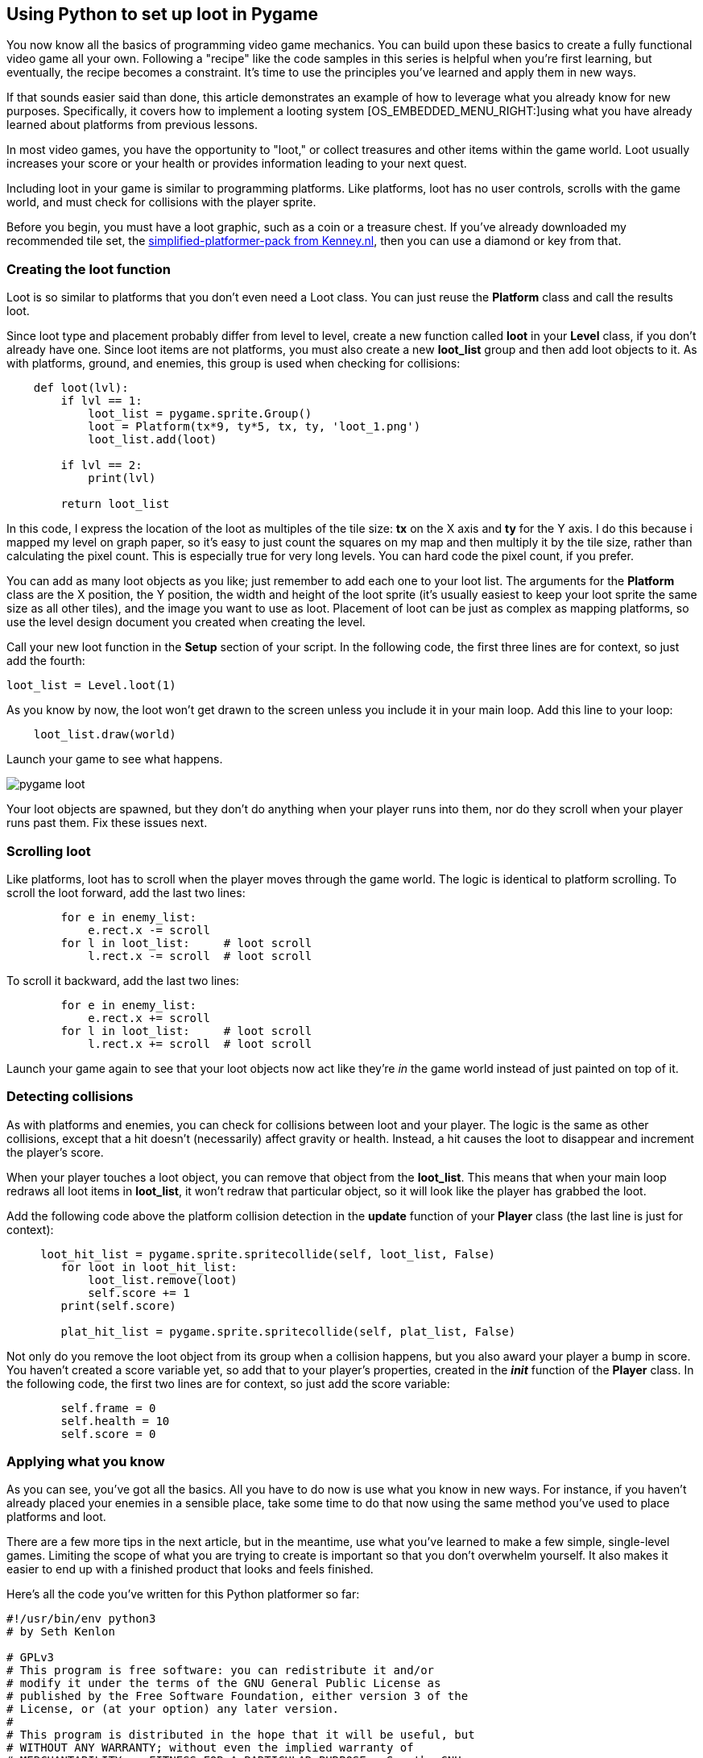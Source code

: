 [[loot]]
Using Python to set up loot in Pygame
-------------------------------------

You now know all the basics of programming video game mechanics.
You can build upon these basics to create a fully functional video game all your own.
Following a "recipe" like the code samples in this series is helpful when you're first learning, but eventually, the recipe becomes a constraint.
It's time to use the principles you've learned and apply them in new ways.

If that sounds easier said than done, this article demonstrates an
example of how to leverage what you already know for new purposes.
Specifically, it covers how to implement a looting system
[OS_EMBEDDED_MENU_RIGHT:]using what you have already learned about
platforms from previous lessons.

In most video games, you have the opportunity to "loot," or collect
treasures and other items within the game world. Loot usually increases
your score or your health or provides information leading to your next
quest.

Including loot in your game is similar to programming platforms. Like
platforms, loot has no user controls, scrolls with the game world, and
must check for collisions with the player sprite.

Before you begin, you must have a loot graphic, such as a coin or a
treasure chest. If you've already downloaded my recommended tile set,
the
https://kenney.nl/assets/simplified-platformer-pack[simplified-platformer-pack
from Kenney.nl], then you can use a diamond or key from that.

[[creating-the-loot-function]]
Creating the loot function
~~~~~~~~~~~~~~~~~~~~~~~~~~

Loot is so similar to platforms that you don't even need a Loot class.
You can just reuse the *Platform* class and call the results loot.

Since loot type and placement probably differ from level to level,
create a new function called *loot* in your *Level* class, if you don't
already have one. Since loot items are not platforms, you must also
create a new *loot_list* group and then add loot objects to it. As with
platforms, ground, and enemies, this group is used when checking for
collisions:

....
    def loot(lvl):
        if lvl == 1:
            loot_list = pygame.sprite.Group()
            loot = Platform(tx*9, ty*5, tx, ty, 'loot_1.png')
            loot_list.add(loot)

        if lvl == 2:
            print(lvl)

        return loot_list
....

In this code, I express the location of the loot as multiples of the
tile size: *tx* on the X axis and *ty* for the Y axis. I do this because
i mapped my level on graph paper, so it's easy to just count the squares
on my map and then multiply it by the tile size, rather than calculating
the pixel count. This is especially true for very long levels. You can
hard code the pixel count, if you prefer.

You can add as many loot objects as you like; just remember to add each
one to your loot list. The arguments for the *Platform* class are the X
position, the Y position, the width and height of the loot sprite (it's
usually easiest to keep your loot sprite the same size as all other
tiles), and the image you want to use as loot. Placement of loot can be
just as complex as mapping platforms, so use the level design document
you created when creating the level.

Call your new loot function in the *Setup* section of your script. In
the following code, the first three lines are for context, so just add
the fourth:

....
loot_list = Level.loot(1)
....

As you know by now, the loot won't get drawn to the screen unless you
include it in your main loop. Add this line to your loop:

....
    loot_list.draw(world)
....

Launch your game to see what happens.

image:img/pygame-loot.jpg[]

Your loot objects are spawned, but they don't do anything when your
player runs into them, nor do they scroll when your player runs past
them. Fix these issues next.

[[scrolling-loot]]
Scrolling loot
~~~~~~~~~~~~~~

Like platforms, loot has to scroll when the player moves through the
game world. The logic is identical to platform scrolling. To scroll the
loot forward, add the last two lines:

....
        for e in enemy_list:
            e.rect.x -= scroll
        for l in loot_list:     # loot scroll
            l.rect.x -= scroll  # loot scroll
....

To scroll it backward, add the last two lines:

....
        for e in enemy_list:
            e.rect.x += scroll
        for l in loot_list:     # loot scroll
            l.rect.x += scroll  # loot scroll
....

Launch your game again to see that your loot objects now act like
they're _in_ the game world instead of just painted on top of it.

[[detecting-collisions]]
Detecting collisions
~~~~~~~~~~~~~~~~~~~~

As with platforms and enemies, you can check for collisions between loot
and your player. The logic is the same as other collisions, except that
a hit doesn't (necessarily) affect gravity or health. Instead, a hit
causes the loot to disappear and increment the player's score.

When your player touches a loot object, you can remove that object from
the **loot_list**. This means that when your main loop redraws all loot
items in **loot_list**, it won't redraw that particular object, so it
will look like the player has grabbed the loot.

Add the following code above the platform collision detection in the
*update* function of your *Player* class (the last line is just for
context):

....
     loot_hit_list = pygame.sprite.spritecollide(self, loot_list, False)
        for loot in loot_hit_list:
            loot_list.remove(loot)
            self.score += 1
        print(self.score)
 
        plat_hit_list = pygame.sprite.spritecollide(self, plat_list, False)
....

Not only do you remove the loot object from its group when a collision
happens, but you also award your player a bump in score. You haven't
created a score variable yet, so add that to your player's properties,
created in the *__init__* function of the *Player* class. In the
following code, the first two lines are for context, so just add the
score variable:

....
        self.frame = 0
        self.health = 10
        self.score = 0
....

[[applying-what-you-know-loot]]
Applying what you know
~~~~~~~~~~~~~~~~~~~~~~

As you can see, you've got all the basics. All you have to do now is use
what you know in new ways. For instance, if you haven't already placed
your enemies in a sensible place, take some time to do that now using
the same method you've used to place platforms and loot.

There are a few more tips in the next article, but in the meantime, use
what you've learned to make a few simple, single-level games. Limiting
the scope of what you are trying to create is important so that you
don't overwhelm yourself. It also makes it easier to end up with a
finished product that looks and feels finished.

Here's all the code you've written for this Python platformer so far:

....
#!/usr/bin/env python3
# by Seth Kenlon

# GPLv3
# This program is free software: you can redistribute it and/or
# modify it under the terms of the GNU General Public License as
# published by the Free Software Foundation, either version 3 of the
# License, or (at your option) any later version.
#
# This program is distributed in the hope that it will be useful, but
# WITHOUT ANY WARRANTY; without even the implied warranty of
# MERCHANTABILITY or FITNESS FOR A PARTICULAR PURPOSE.  See the GNU
# General Public License for more details.
#
# You should have received a copy of the GNU General Public License
# along with this program.  If not, see <http://www.gnu.org/licenses/>.

import pygame
import sys
import os

'''
Variables
'''

worldx = 960
worldy = 720
fps = 40
ani = 4
world = pygame.display.set_mode([worldx, worldy])
forwardx  = 600
backwardx = 120

BLUE = (25, 25, 200)
BLACK = (23, 23, 23)
WHITE = (254, 254, 254)
ALPHA = (0, 255, 0)

'''
Objects
'''

# x location, y location, img width, img height, img file
class Platform(pygame.sprite.Sprite):
    def __init__(self, xloc, yloc, imgw, imgh, img):
        pygame.sprite.Sprite.__init__(self)
        self.image = pygame.image.load(os.path.join('images', img)).convert()
        self.image.convert_alpha()
        self.image.set_colorkey(ALPHA)
        self.rect = self.image.get_rect()
        self.rect.y = yloc
        self.rect.x = xloc


class Player(pygame.sprite.Sprite):
    """
    Spawn a player
    """

    def __init__(self):
        pygame.sprite.Sprite.__init__(self)
        self.movex = 0
        self.movey = 0
        self.frame = 0
        self.health = 10
        self.score = 0
        self.is_jumping = True
        self.is_falling = True
        self.images = []
        for i in range(1, 5):
            img = pygame.image.load(os.path.join('images', 'hero' + str(i) + '.png')).convert()
            img.convert_alpha()
            img.set_colorkey(ALPHA)
            self.images.append(img)
            self.image = self.images[0]
            self.rect = self.image.get_rect()

    def gravity(self):
        if self.is_jumping:
            self.movey += 3.2

    def control(self, x, y):
        """
        control player movement
        """
        self.movex += x

    def jump(self):
        if self.is_jumping is False:
            self.is_falling = False
            self.is_jumping = True

    def update(self):
        """
        Update sprite position
        """

        # moving left
        if self.movex < 0:
            self.is_jumping = True
            self.frame += 1
            if self.frame > 3 * ani:
                self.frame = 0
            self.image = pygame.transform.flip(self.images[self.frame // ani], True, False)

        # moving right
        if self.movex > 0:
            self.is_jumping = True
            self.frame += 1
            if self.frame > 3 * ani:
                self.frame = 0
            self.image = self.images[self.frame // ani]

        # collisions
        enemy_hit_list = pygame.sprite.spritecollide(self, enemy_list, False)
        for enemy in enemy_hit_list:
            self.health -= 1
            # print(self.health)

        ground_hit_list = pygame.sprite.spritecollide(self, ground_list, False)
        for g in ground_hit_list:
            self.movey = 0
            self.rect.bottom = g.rect.top
            self.is_jumping = False  # stop jumping

        # fall off the world
        if self.rect.y > worldy:
            self.health -=1
            print(self.health)
            self.rect.x = tx
            self.rect.y = ty

        plat_hit_list = pygame.sprite.spritecollide(self, plat_list, False)
        for p in plat_hit_list:
            self.is_jumping = False  # stop jumping
            self.movey = 0
            if self.rect.bottom <= p.rect.bottom:
               self.rect.bottom = p.rect.top
            else:
               self.movey += 3.2

        if self.is_jumping and self.is_falling is False:
            self.is_falling = True
            self.movey -= 33  # how high to jump

        loot_hit_list = pygame.sprite.spritecollide(self, loot_list, False)
        for loot in loot_hit_list:
            loot_list.remove(loot)
            self.score += 1
            print(self.score)

        plat_hit_list = pygame.sprite.spritecollide(self, plat_list, False)

        self.rect.x += self.movex
        self.rect.y += self.movey

class Enemy(pygame.sprite.Sprite):
    """
    Spawn an enemy
    """

    def __init__(self, x, y, img):
        pygame.sprite.Sprite.__init__(self)
        self.image = pygame.image.load(os.path.join('images', img))
        self.image.convert_alpha()
        self.image.set_colorkey(ALPHA)
        self.rect = self.image.get_rect()
        self.rect.x = x
        self.rect.y = y
        self.counter = 0

    def move(self):
        """
        enemy movement
        """
        distance = 80
        speed = 8

        if self.counter >= 0 and self.counter <= distance:
            self.rect.x += speed
        elif self.counter >= distance and self.counter <= distance * 2:
            self.rect.x -= speed
        else:
            self.counter = 0

        self.counter += 1


class Level:
    def ground(lvl, gloc, tx, ty):
        ground_list = pygame.sprite.Group()
        i = 0
        if lvl == 1:
            while i < len(gloc):
                ground = Platform(gloc[i], worldy - ty, tx, ty, 'tile-ground.png')
                ground_list.add(ground)
                i = i + 1

        if lvl == 2:
            print("Level " + str(lvl))

        return ground_list

    def bad(lvl, eloc):
        if lvl == 1:
            enemy = Enemy(eloc[0], eloc[1], 'enemy.png')
            enemy_list = pygame.sprite.Group()
            enemy_list.add(enemy)
        if lvl == 2:
            print("Level " + str(lvl))

        return enemy_list

    # x location, y location, img width, img height, img file
    def platform(lvl, tx, ty):
        plat_list = pygame.sprite.Group()
        ploc = []
        i = 0
        if lvl == 1:
            ploc.append((200, worldy - ty - 128, 3))
            ploc.append((300, worldy - ty - 256, 3))
            ploc.append((550, worldy - ty - 128, 4))
            while i < len(ploc):
                j = 0
                while j <= ploc[i][2]:
                    plat = Platform((ploc[i][0] + (j * tx)), ploc[i][1], tx, ty, 'tile.png')
                    plat_list.add(plat)
                    j = j + 1
                print('run' + str(i) + str(ploc[i]))
                i = i + 1

        if lvl == 2:
            print("Level " + str(lvl))

        return plat_list

    def loot(lvl):
        if lvl == 1:
            loot_list = pygame.sprite.Group()
            loot = Platform(tx*5, ty*5, tx, ty, 'loot_1.png')
            loot_list.add(loot)

        if lvl == 2:
            print(lvl)

        return loot_list


'''
Setup
'''

backdrop = pygame.image.load(os.path.join('images', 'stage.png'))
clock = pygame.time.Clock()
pygame.init()
backdropbox = world.get_rect()
main = True

player = Player()  # spawn player
player.rect.x = 0  # go to x
player.rect.y = 30  # go to y
player_list = pygame.sprite.Group()
player_list.add(player)
steps = 10

eloc = []
eloc = [300, 0]
enemy_list = Level.bad(1, eloc)

gloc = []
tx = 64
ty = 64

i = 0
while i <= (worldx / tx) + tx:
    gloc.append(i * tx)
    i = i + 1

ground_list = Level.ground(1, gloc, tx, ty)
plat_list = Level.platform(1, tx, ty)
enemy_list = Level.bad( 1, eloc )
loot_list = Level.loot(1)


'''
Main Loop
'''

while main:
    for event in pygame.event.get():
        if event.type == pygame.QUIT:
            pygame.quit()
            try:
                sys.exit()
            finally:
                main = False

        if event.type == pygame.KEYDOWN:
            if event.key == ord('q'):
                pygame.quit()
                try:
                    sys.exit()
                finally:
                    main = False
            if event.key == pygame.K_LEFT or event.key == ord('a'):
                player.control(-steps, 0)
            if event.key == pygame.K_RIGHT or event.key == ord('d'):
                player.control(steps, 0)
            if event.key == pygame.K_UP or event.key == ord('w'):
                player.jump()

        if event.type == pygame.KEYUP:
            if event.key == pygame.K_LEFT or event.key == ord('a'):
                player.control(steps, 0)
            if event.key == pygame.K_RIGHT or event.key == ord('d'):
                player.control(-steps, 0)

    # scroll the world forward
    if player.rect.x >= forwardx:
        scroll = player.rect.x - forwardx
        player.rect.x = forwardx
        for p in plat_list:
            p.rect.x -= scroll
        for e in enemy_list:
            e.rect.x -= scroll
        for l in loot_list:
            l.rect.x -= scroll

    # scroll the world backward
    if player.rect.x <= backwardx:
        scroll = backwardx - player.rect.x
        player.rect.x = backwardx
        for p in plat_list:
            p.rect.x += scroll
        for e in enemy_list:
            e.rect.x += scroll
        for l in loot_list:
            l.rect.x += scroll

    world.blit(backdrop, backdropbox)
    player.update()
    player.gravity()
    player_list.draw(world)
    enemy_list.draw(world)
    loot_list.draw(world)
    ground_list.draw(world)
    plat_list.draw(world)
    for e in enemy_list:
        e.move()
    pygame.display.flip()
    clock.tick(fps)
....


